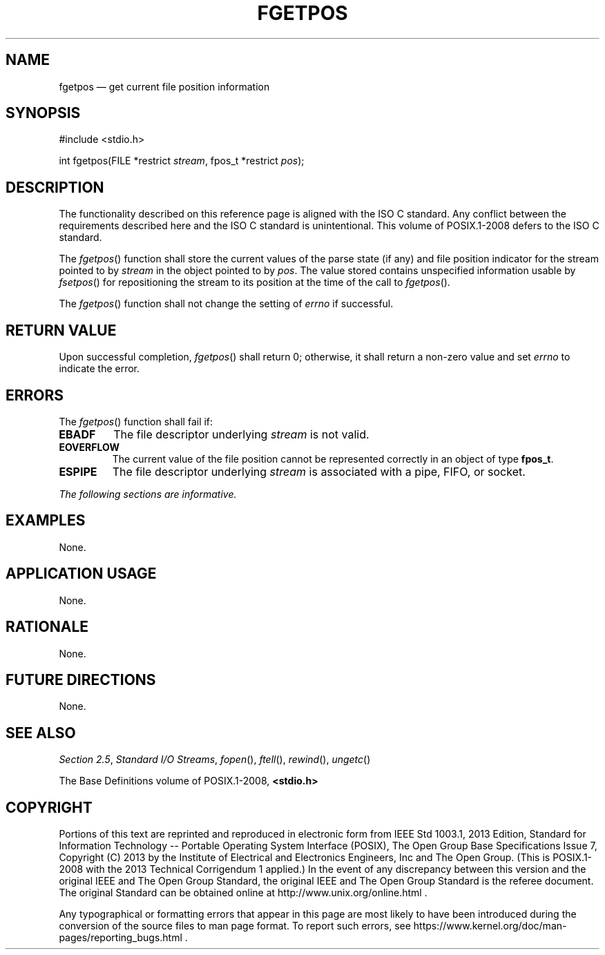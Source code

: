 '\" et
.TH FGETPOS "3" 2013 "IEEE/The Open Group" "POSIX Programmer's Manual"

.SH NAME
fgetpos
\(em get current file position information
.SH SYNOPSIS
.LP
.nf
#include <stdio.h>
.P
int fgetpos(FILE *restrict \fIstream\fP, fpos_t *restrict \fIpos\fP);
.fi
.SH DESCRIPTION
The functionality described on this reference page is aligned with the
ISO\ C standard. Any conflict between the requirements described here and the
ISO\ C standard is unintentional. This volume of POSIX.1\(hy2008 defers to the ISO\ C standard.
.P
The
\fIfgetpos\fR()
function shall store the current values of the parse state (if any)
and file position indicator for the stream pointed to by
.IR stream
in the object pointed to by
.IR pos .
The value stored contains unspecified information usable by
\fIfsetpos\fR()
for repositioning the stream to its position at the time of the call to
\fIfgetpos\fR().
.P
The
\fIfgetpos\fR()
function shall not change the setting of
.IR errno
if successful.
.SH "RETURN VALUE"
Upon successful completion,
\fIfgetpos\fR()
shall return 0; otherwise, it shall return a non-zero value and set
.IR errno
to indicate the error.
.SH ERRORS
The
\fIfgetpos\fR()
function shall fail if:
.TP
.BR EBADF
The file descriptor underlying
.IR stream
is not valid.
.TP
.BR EOVERFLOW
The current value of the file position cannot be represented correctly
in an object of type
.BR fpos_t .
.TP
.BR ESPIPE
The file descriptor underlying
.IR stream
is associated with a pipe, FIFO, or socket.
.LP
.IR "The following sections are informative."
.SH EXAMPLES
None.
.SH "APPLICATION USAGE"
None.
.SH RATIONALE
None.
.SH "FUTURE DIRECTIONS"
None.
.SH "SEE ALSO"
.IR "Section 2.5" ", " "Standard I/O Streams",
.IR "\fIfopen\fR\^(\|)",
.IR "\fIftell\fR\^(\|)",
.IR "\fIrewind\fR\^(\|)",
.IR "\fIungetc\fR\^(\|)"
.P
The Base Definitions volume of POSIX.1\(hy2008,
.IR "\fB<stdio.h>\fP"
.SH COPYRIGHT
Portions of this text are reprinted and reproduced in electronic form
from IEEE Std 1003.1, 2013 Edition, Standard for Information Technology
-- Portable Operating System Interface (POSIX), The Open Group Base
Specifications Issue 7, Copyright (C) 2013 by the Institute of
Electrical and Electronics Engineers, Inc and The Open Group.
(This is POSIX.1-2008 with the 2013 Technical Corrigendum 1 applied.) In the
event of any discrepancy between this version and the original IEEE and
The Open Group Standard, the original IEEE and The Open Group Standard
is the referee document. The original Standard can be obtained online at
http://www.unix.org/online.html .

Any typographical or formatting errors that appear
in this page are most likely
to have been introduced during the conversion of the source files to
man page format. To report such errors, see
https://www.kernel.org/doc/man-pages/reporting_bugs.html .
